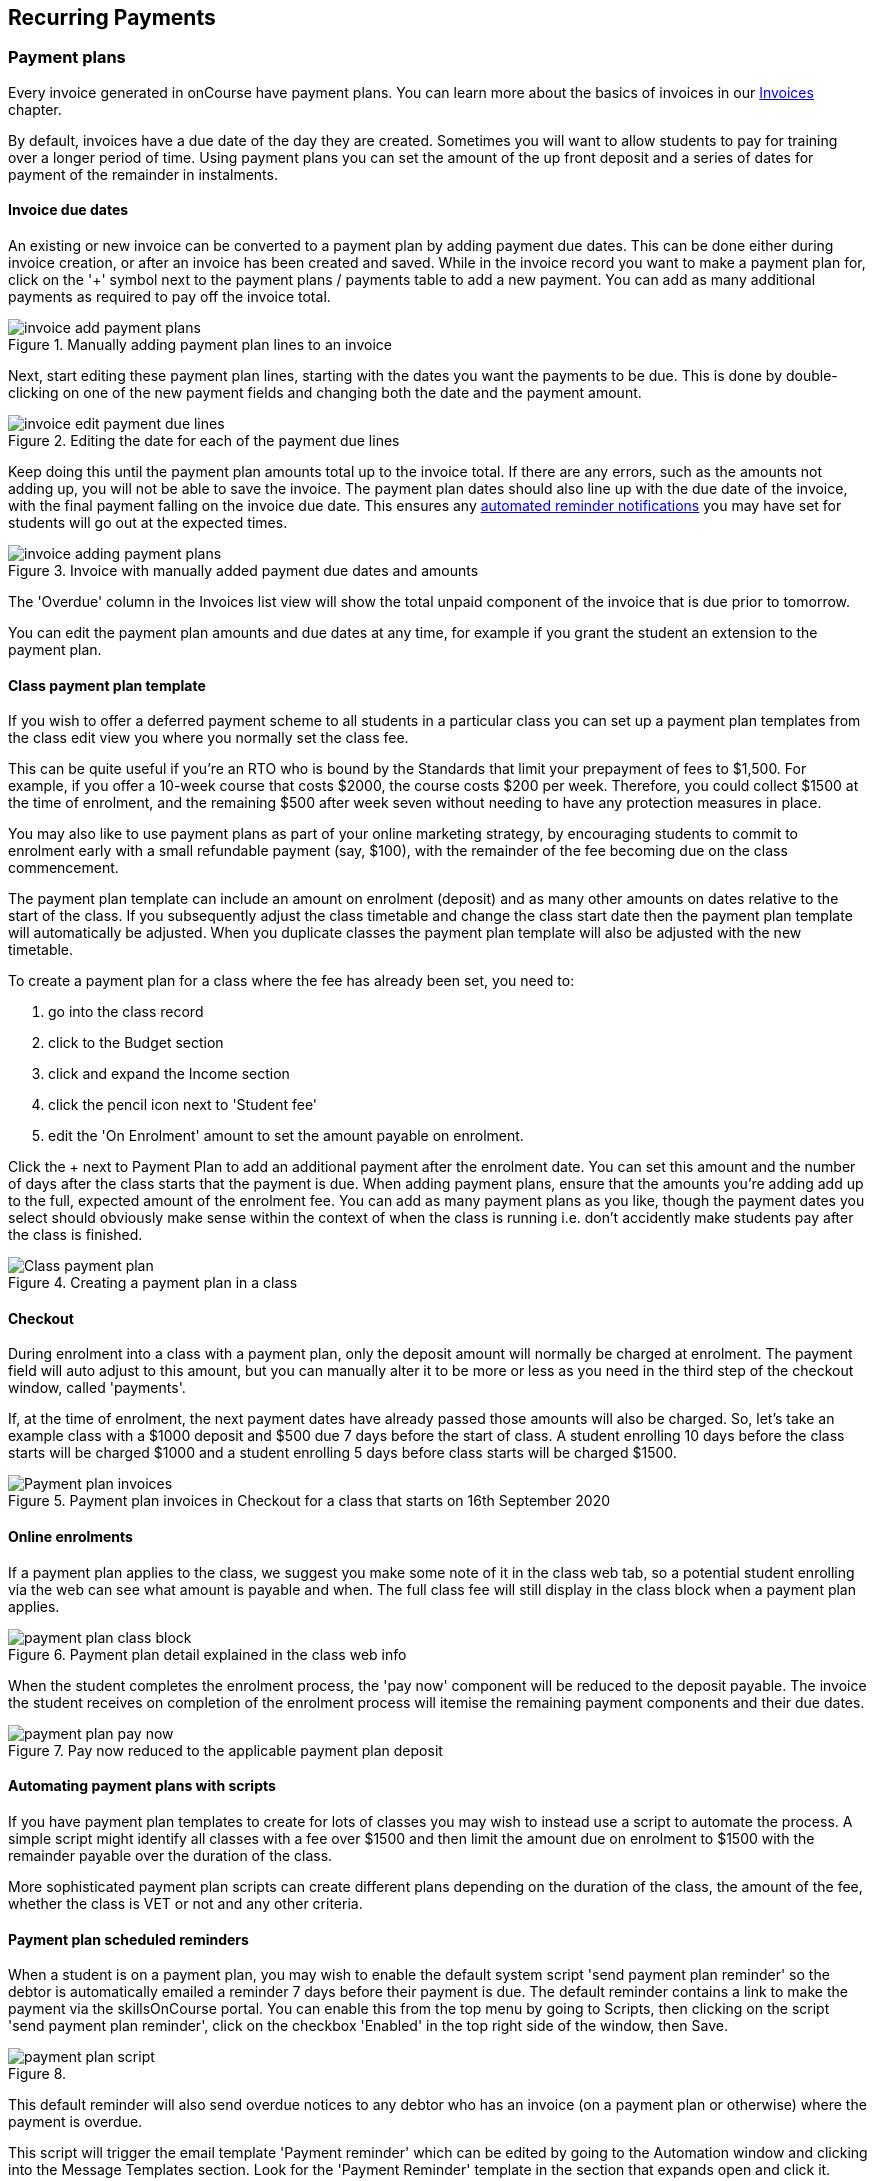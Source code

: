 [[batchpayments]]
== Recurring Payments

[[batchpayments-paymentPlan]]
=== Payment plans

Every invoice generated in onCourse have payment plans. You can learn more about the basics of invoices in our <<invoice, Invoices>> chapter.

By default, invoices have a due date of the day they are created. Sometimes you will want to allow students to pay for training over a longer period of time. Using payment plans you can set the amount of the up front deposit and a series of dates for payment of the remainder in instalments.

[[batchpayments-dueDate]]
==== Invoice due dates

An existing or new invoice can be converted to a payment plan by adding payment due dates. This can be done either during invoice creation, or after an invoice has been created and saved. While in the invoice record you want to make a payment plan for, click on the '+' symbol next to the payment plans / payments table to add a new payment. You can add as many additional payments as required to pay off the invoice total.

image::images/invoice_add_payment_plans.png[title='Manually adding payment plan lines to an invoice']

Next, start editing these payment plan lines, starting with the dates you want the payments to be due. This is done by double-clicking on one of the new payment fields and changing both the date and the payment amount.

image::images/invoice_edit_payment_due_lines.png[title='Editing the date for each of the payment due lines']

Keep doing this until the payment plan amounts total up to the invoice total. If there are any errors, such as the amounts not adding up, you will not be able to save the invoice. The payment plan dates should also line up with the due date of the invoice, with the final payment falling on the invoice due date. This ensures any <<batchpayments-reminders, automated reminder notifications>> you may have set for students will go out at the expected times.

image::images/invoice_adding_payment_plans.png[title='Invoice with manually added payment due dates and amounts']

The 'Overdue' column in the Invoices list view will show the total unpaid component of the invoice that is due prior to tomorrow.

You can edit the payment plan amounts and due dates at any time, for example if you grant the student an extension to the payment plan.

[[batchpayments-payPlanTemplate]]
==== Class payment plan template

If you wish to offer a deferred payment scheme to all students in a particular class you can set up a payment plan templates from the class edit view you where you normally set the class fee.

This can be quite useful if you're an RTO who is bound by the Standards that limit your prepayment of fees to $1,500. For example, if you offer a 10-week course that costs $2000, the course costs $200 per week. Therefore, you could collect $1500 at the time of enrolment, and the remaining $500 after week seven without needing to have any protection measures in place.

You may also like to use payment plans as part of your online marketing strategy, by encouraging students to commit to enrolment early with a small refundable payment (say, $100), with the remainder of the fee becoming due on the class commencement.

The payment plan template can include an amount on enrolment (deposit) and as many other amounts on dates relative to the start of the class. If you subsequently adjust the class timetable and change the class start date then the payment plan template will automatically be adjusted. When you duplicate classes the payment plan template will also be adjusted with the new timetable.

To create a payment plan for a class where the fee has already been set, you need to:

. go into the class record
. click to the Budget section
. click and expand the Income section
. click the pencil icon next to 'Student fee'
. edit the 'On Enrolment' amount to set the amount payable on enrolment.

Click the + next to Payment Plan to add an additional payment after the enrolment date. You can set this amount and the number of days after the class starts that the payment is due. When adding payment plans, ensure that the amounts you're adding add up to the full, expected amount of the enrolment fee. You can add as many payment plans as you like, though the payment dates you select should obviously make sense within the context of when the class is running i.e. don't accidently make students pay after the class is finished.

image::images/Class_payment_plan.png[title='Creating a payment plan in a class']

[[batchpayments-QE]]
==== Checkout

During enrolment into a class with a payment plan, only the deposit amount will normally be charged at enrolment. The payment field will auto adjust to this amount, but you can manually alter it to be more or less as you need in the third step of the checkout window, called 'payments'.

If, at the time of enrolment, the next payment dates have already passed those amounts will also be charged. So, let's take an example class with a $1000 deposit and $500 due 7 days before the start of class. A student enrolling 10 days before the class starts will be charged $1000 and a student enrolling 5 days before class starts will be charged $1500.

image::images/Payment_plan_invoices.png[title='Payment plan invoices in Checkout for a class that starts on 16th September 2020']

==== Online enrolments

If a payment plan applies to the class, we suggest you make some note of it in the class web tab, so a potential student enrolling via the web can see what amount is payable and when. The full class fee will still display in the class block when a payment plan applies.

image::images/payment_plan_class_block.png[title='Payment plan detail explained in the class web info']

When the student completes the enrolment process, the 'pay now' component will be reduced to the deposit payable.
The invoice the student receives on completion of the enrolment process will itemise the remaining payment components and their due dates.

image::images/payment_plan_pay_now.png[title='Pay now reduced to the applicable payment plan deposit']

[[batchpayments-script]]
==== Automating payment plans with scripts

If you have payment plan templates to create for lots of classes you may wish to instead use a script to automate the process. A simple script might identify all classes with a fee over $1500 and then limit the amount due on enrolment to $1500 with the remainder payable over the duration of the class.

More sophisticated payment plan scripts can create different plans depending on the duration of the class, the amount of the fee, whether the class is VET or not and any other criteria.

[[batchpayments-reminders]]
==== Payment plan scheduled reminders

When a student is on a payment plan, you may wish to enable the default system script 'send payment plan reminder' so the debtor is automatically emailed a reminder 7 days before their payment is due. The default reminder contains a link to make the payment via the skillsOnCourse portal. You can enable this from the top menu by going to Scripts, then clicking on the script 'send payment plan reminder', click on the checkbox 'Enabled' in the top right side of the window, then Save.

image::images/payment_plan_script.png[title=''send payment plan reminder' script']

This default reminder will also send overdue notices to any debtor who has an invoice (on a payment plan or otherwise) where the payment is overdue.

This script will trigger the email template 'Payment reminder' which can be edited by going to the Automation window and clicking into the Message Templates section. Look for the 'Payment Reminder' template in the section that expands open and click it.

image::images/payment_plan_email_template.png[title=''Payment reminder' message template']

[[batchpayments-storedCards]]
=== Stored Cards

If a contact makes a payment via the Checkout with a credit card, you can tick the Store Card checkbox and it will store their card details to process future payments.

image::images/store_card.png[title='Click 'Store Card' to store the card for later use']

Card information is shown in the Financial section of the contact record. If you wish to delete the stored card data, it can be done so by clicking the Delete button next to the data in the contact record.

[[batchpayments-batchpayments]]
=== Batch Payments In

The Batch Payments In window will list out for you all the contacts in your system that meet all the following criteria:

* have an invoice or invoices that have a due date in the past
* that invoice has an overdue amount on them
* the contact has a stored credit card in the system.

You can use the stored card to process the overdue payment.

If you want to see a full list of all contacts with owing payments, regardless of whether they have a stored card, you can turn off the 'Only show contacts with a stored card' switch, which is on by default.

The total of all owed amounts currently ticked is shown in the bottom right of the window. The total you see next to each invoice and contact.

If you don't wish to process a particular payment, you can untick the invoice and a payment attempt will not be made for that contact. You can also open any particular contact in Checkout and apply an individual payment in that way. Just hover your mouse over the contact name and click 'Open in Checkout'.

image::images/batch_payments.png[title='The Batch Payments In window showing 14 payments overdue']

When you click on an owed payment, the selection will expand to show more details of which invoices are included for each contact.

You can click on an invoice to remove it from the payment and it will uncheck. Any checked item will have a payment attempted once you click 'Process Payments'.

image::images/batch_payments_detail.png[title='This contact owes money on two invoices,but only one will have a payment attempted on it']

When the process is running, each payment will take its turn one-by-one to process. You'll see a small processing symbol appear, and when the process is either successfull or failed, the icon will change.

image::images/batch_payment_running.png[title='While running,each payment will display a 'processing' icon']

Whether a payment is successful or failed, it will show an icon at the end of the process indicating which payments were successful and which ones failed. If you want to run another attempt, refresh the window.

image::images/batch_payments_results.png[title='The results after processing 6 payments; 1 failed,5 successful']
